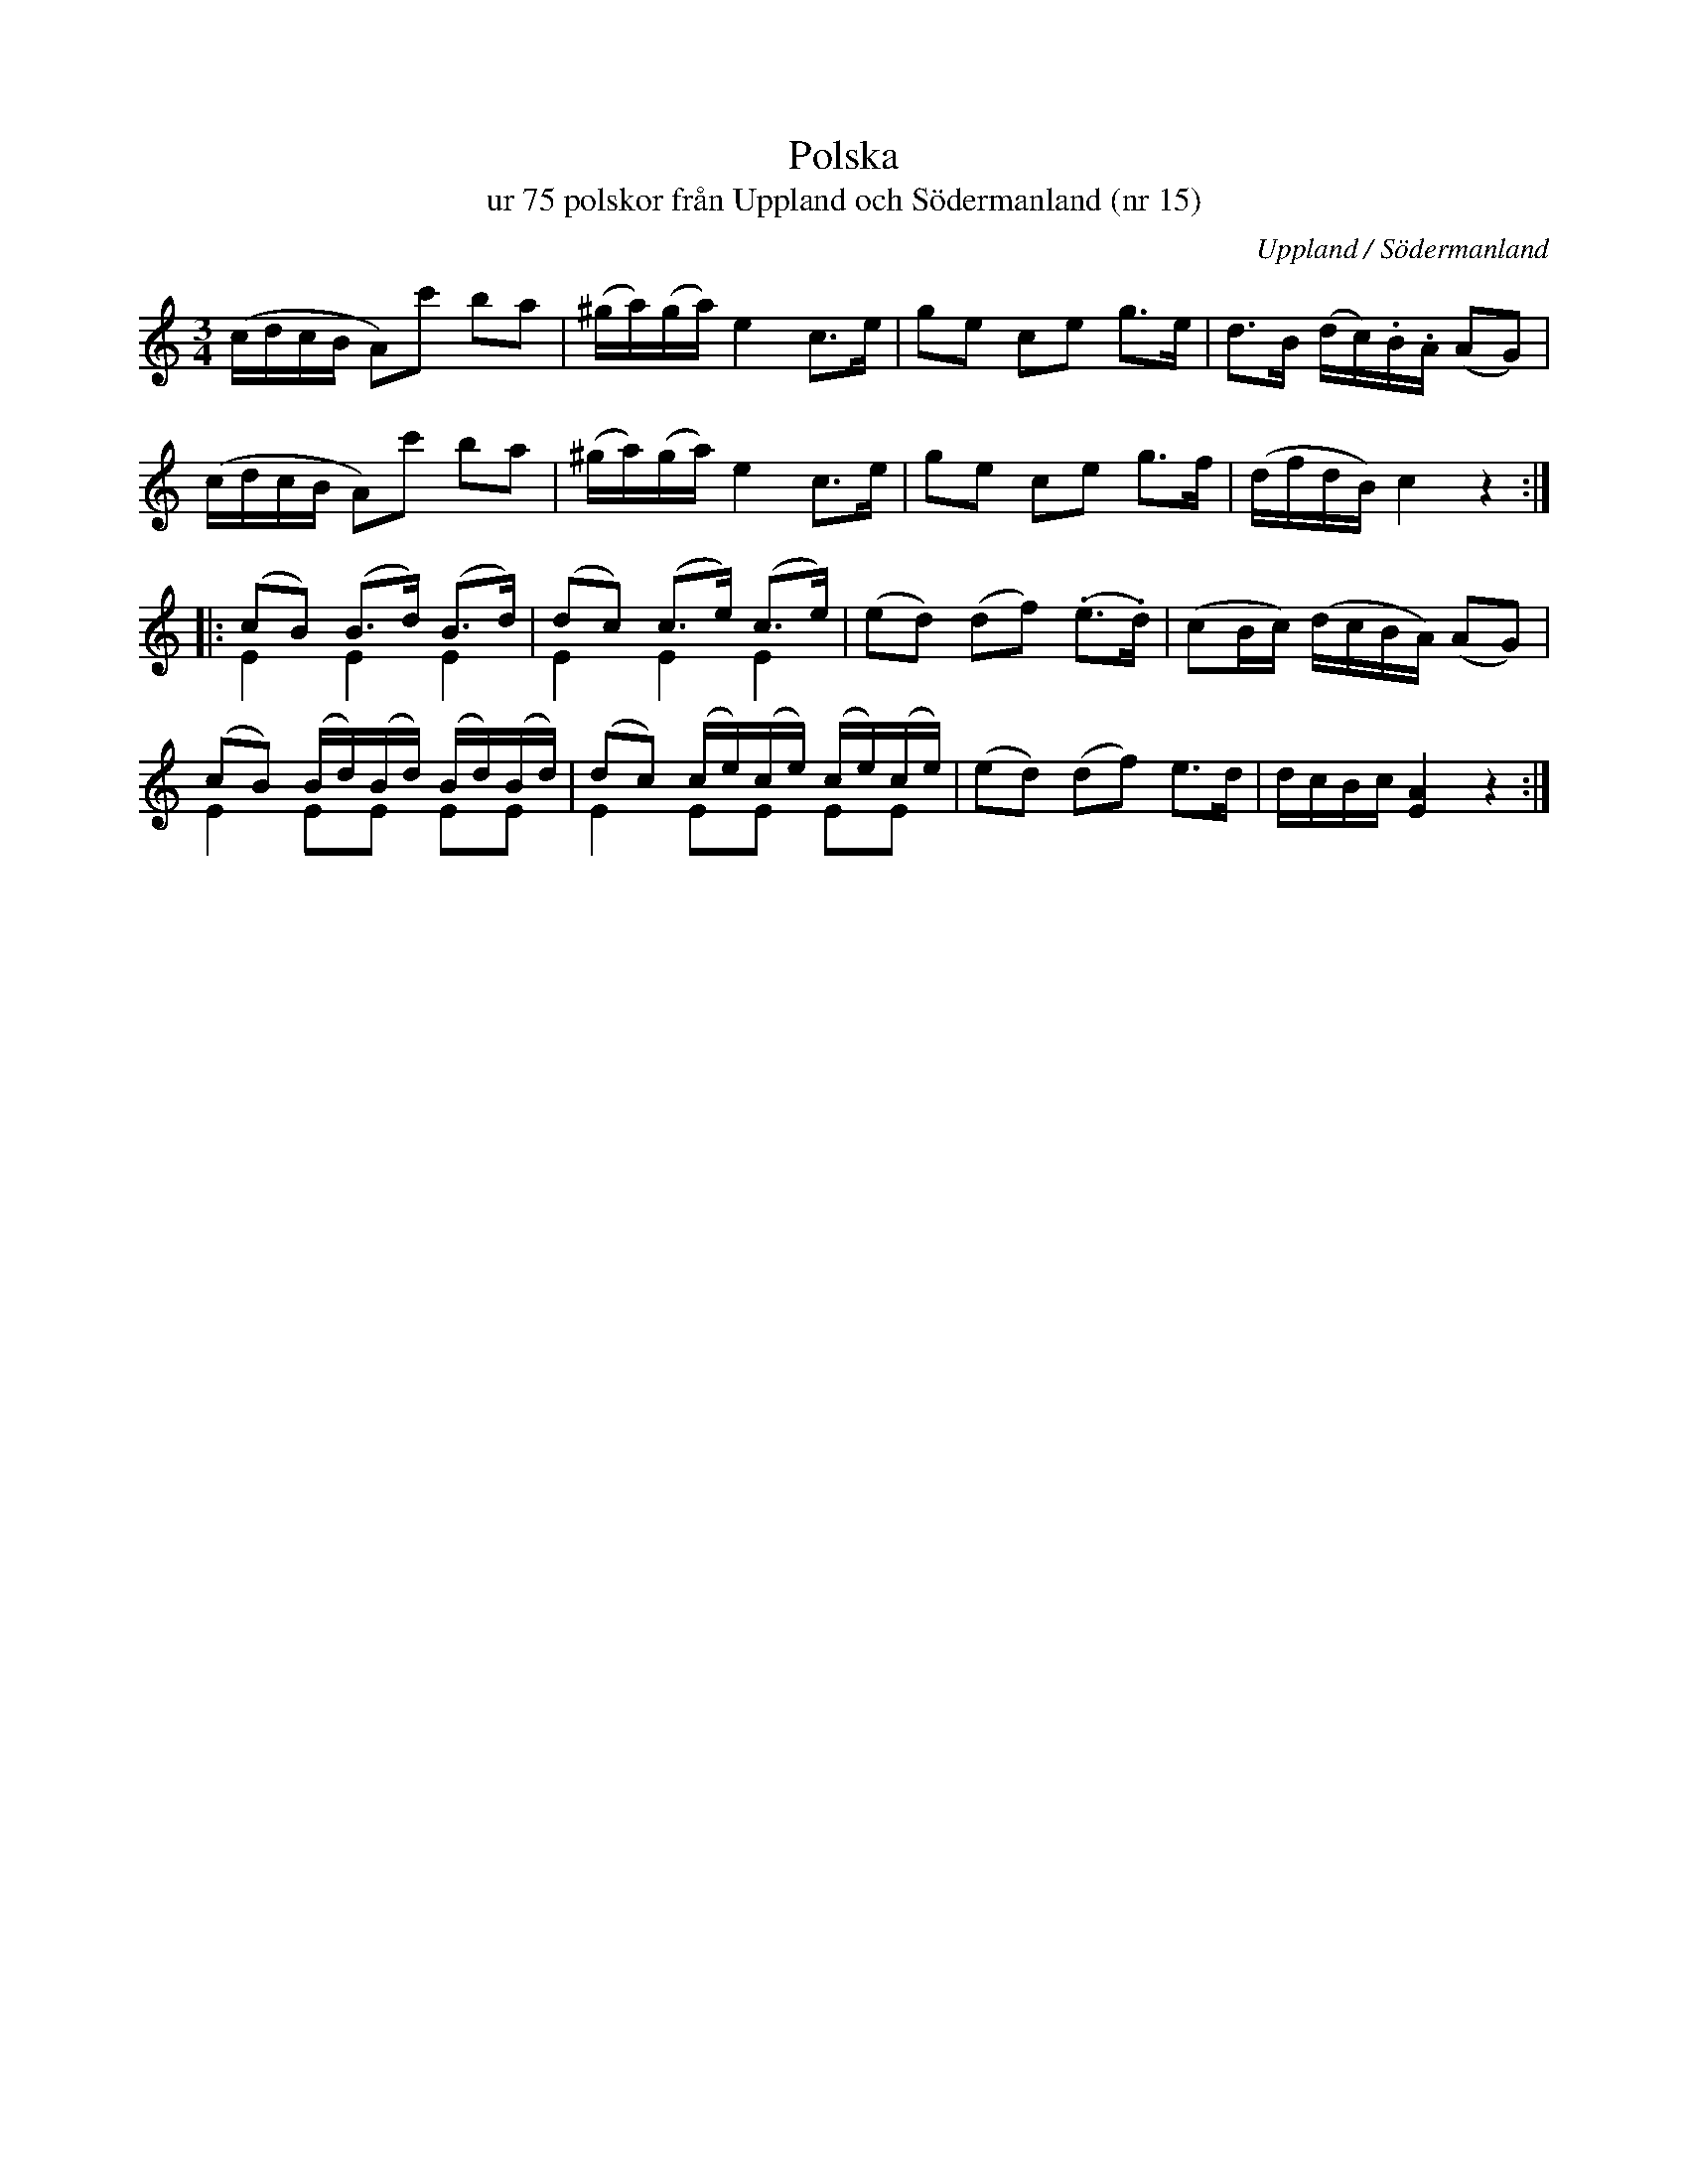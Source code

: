 %%abc-charset utf-8

X:15
T:Polska 
T:ur 75 polskor från Uppland och Södermanland (nr 15)
B:75 polskor från Uppland och Södermanland, nr 15
N:Notboken som pdf
M:3/4
R:Polska
O:Uppland / Södermanland
Z:Nils L
L:1/16
K:Am
(cdcB A2)c'2 b2a2 | (^ga)(ga) e4 c2>e2 | g2e2 c2e2 g2>e2 | d2>B2 (dc).B.A (A2G2) |
(cdcB A2)c'2 b2a2 | (^ga)(ga) e4 c2>e2 | g2e2 c2e2 g2>f2 | (dfdB) c4 z4 ::
(c2B2) (B2>d2) (B2>d2) & E4 E4 E4 | (d2c2) (c2>e2) (c2>e2) & E4 E4 E4 | (e2d2) (d2f2) (.e2>.d2) | (c2Bc) (dcBA) (A2G2) |
(c2B2) (Bd)(Bd) (Bd)(Bd) & E4 E2E2 E2E2 | (d2c2) (ce)(ce) (ce)(ce) & E4 E2E2 E2E2 | (e2d2) (d2f2) e2>d2 | dcBc [AE]4 z4:|

